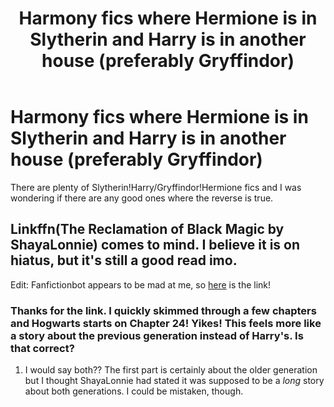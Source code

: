#+TITLE: Harmony fics where Hermione is in Slytherin and Harry is in another house (preferably Gryffindor)

* Harmony fics where Hermione is in Slytherin and Harry is in another house (preferably Gryffindor)
:PROPERTIES:
:Author: asifbaig
:Score: 3
:DateUnix: 1607376303.0
:DateShort: 2020-Dec-08
:FlairText: Request
:END:
There are plenty of Slytherin!Harry/Gryffindor!Hermione fics and I was wondering if there are any good ones where the reverse is true.


** Linkffn(The Reclamation of Black Magic by ShayaLonnie) comes to mind. I believe it is on hiatus, but it's still a good read imo.

Edit: Fanfictionbot appears to be mad at me, so [[https://m.fanfiction.net/s/12058516/1/The-Reclamation-of-Black-Magic][here]] is the link!
:PROPERTIES:
:Author: kayjayme813
:Score: 2
:DateUnix: 1607378991.0
:DateShort: 2020-Dec-08
:END:

*** Thanks for the link. I quickly skimmed through a few chapters and Hogwarts starts on Chapter 24! Yikes! This feels more like a story about the previous generation instead of Harry's. Is that correct?
:PROPERTIES:
:Author: asifbaig
:Score: 2
:DateUnix: 1607383487.0
:DateShort: 2020-Dec-08
:END:

**** I would say both?? The first part is certainly about the older generation but I thought ShayaLonnie had stated it was supposed to be a /long/ story about both generations. I could be mistaken, though.
:PROPERTIES:
:Author: kayjayme813
:Score: 2
:DateUnix: 1607384546.0
:DateShort: 2020-Dec-08
:END:
